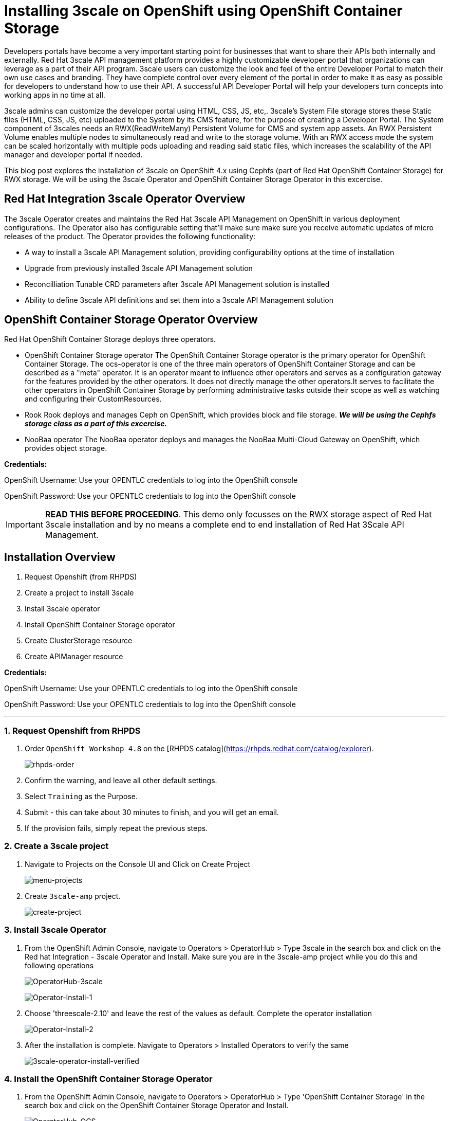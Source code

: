 //attributes
:title: Installing 3scale on OpenShift using OpenShift Container Storage 

[id='3scale-security-demo'] 
= {title}

//Description text for Solution Pattern
Developers portals have become a very important starting point for businesses that want to share their APIs both internally and externally. Red Hat 3scale API management platform provides a highly customizable developer portal that organizations can leverage as a part of their API program. 3scale users can customize the look and feel of the entire Developer Portal to match their own use cases and branding. They have complete control over every element of the portal in order to make it as easy as possible for developers to understand how to use their API. A successful API Developer Portal will help your developers turn concepts into working apps in no time at all.

3scale admins can customize the developer portal using HTML, CSS, JS, etc,. 3scale’s System File storage stores these Static files (HTML, CSS, JS, etc) uploaded to the System by its CMS feature, for the purpose of creating a Developer Portal. The System component of 3scales needs an RWX(ReadWriteMany) Persistent Volume for CMS and system app assets. An RWX Persistent Volume enables multiple nodes to simultaneously read and write to the storage volume. With an RWX access mode the system can be scaled horizontally with multiple pods uploading and reading said static files, which increases the scalability of the API manager and developer portal if needed. 

This blog post explores the installation of 3scale on OpenShift 4.x using Cephfs (part of Red Hat OpenShift Container Storage) for RWX storage. We will be using the 3scale Operator and OpenShift Container Storage Operator in this excercise. 

## Red Hat Integration 3scale Operator Overview
The 3scale Operator creates and maintains the Red Hat 3scale API Management on OpenShift in various deployment configurations. The Operator also has configurable setting that'll make sure make sure you receive automatic updates of micro releases of the product. The Operator provides the following functionality:

* A way to install a 3scale API Management solution, providing configurability options at the time of installation
* Upgrade from previously installed 3scale API Management solution
* Reconcilliation Tunable CRD parameters after 3scale API Management solution is installed
* Ability to define 3scale API definitions and set them into a 3scale API Management solution


## OpenShift Container Storage Operator Overview
Red Hat OpenShift Container Storage deploys three operators.

* OpenShift Container Storage operator
The OpenShift Container Storage operator is the primary operator for OpenShift Container Storage. The ocs-operator is one of the three main operators of OpenShift Container Storage and can be described as a "meta" operator. It is an operator meant to influence other operators and serves as a configuration gateway for the features provided by the other operators. It does not directly manage the other operators.It serves to facilitate the other operators in OpenShift Container Storage by performing administrative tasks outside their scope as well as watching and configuring their CustomResources. 

* Rook
Rook deploys and manages Ceph on OpenShift, which provides block and file storage. *_We will be using the Cephfs storage class as a part of this excercise._* 

* NooBaa operator
The NooBaa operator deploys and manages the NooBaa Multi-Cloud Gateway on OpenShift, which provides object storage.

*Credentials:* +

OpenShift Username: Use your OPENTLC credentials to log into the OpenShift console + 

OpenShift Password: Use your OPENTLC credentials to log into the OpenShift console

IMPORTANT: *READ THIS BEFORE PROCEEDING*. This demo only focusses on the RWX storage aspect of Red Hat 3scale installation and by no means a complete end to end installation of Red Hat 3Scale API Management.

## Installation Overview
. Request Openshift (from RHPDS) 
. Create a project to install 3scale
. Install 3scale operator
. Install OpenShift Container Storage operator
. Create ClusterStorage resource
. Create APIManager resource

*Credentials:* 

OpenShift Username: Use your OPENTLC credentials to log into the OpenShift console + 

OpenShift Password: Use your OPENTLC credentials to log into the OpenShift console

'''

### 1. Request Openshift from RHPDS
. Order `OpenShift Workshop 4.8` on the [RHPDS catalog](https://rhpds.redhat.com/catalog/explorer).
+
image::images/rhpds-order.png[rhpds-order]

. Confirm the warning, and leave all other default settings.
. Select `Training` as the Purpose.
. Submit - this can take about 30 minutes to finish, and you will get an email. 
. If the provision fails, simply repeat the previous steps.


### 2. Create a 3scale project

. Navigate to Projects on the Console UI and Click on Create Project 
+
image::images/project-menu.png[menu-projects]

. Create `3scale-amp` project.
+
image::images/create-project.png[create-project]


### 3. Install 3scale Operator
. From the OpenShift Admin Console, navigate to Operators > OperatorHub > Type 3scale in the search box and click on the Red hat Integration - 3scale Operator and Install.  Make sure you are in the 3scale-amp project while you do this and following operations
+
image:images/3scale-oh.png[OperatorHub-3scale]
+
image:images/3scale-operator-install-1.png[Operator-Install-1]

. Choose 'threescale-2.10' and leave the rest of the values as default. Complete the operator installation 
+
image:images/3scale-operator-install-2.png[Operator-Install-2]

. After the installation is complete. Navigate to Operators > Installed Operators to verify the same
+
image:images/installed-op.png[3scale-operator-install-verified]

 
### 4. Install the OpenShift Container Storage Operator
. From the OpenShift Admin Console, navigate to Operators > OperatorHub > Type 'OpenShift Container Storage' in the search box and click on the OpenShift Container Storage Operator and Install.
+
image:images/ocs-oh.png[OperatorHub-OCS]
+
image:images/ocs-operator-install-1.png[OCS-Operator-Install-1]

. Select update channel `stable-4.8` and install. The operator installation might take few minutes wai until the Create Storage Cluster button is activated. 
+
image:images/ocs-operator-install-2.png[OCS-Operator-Install-2]
+
[NOTE]
====
OpenShift Container Storage Operator will create the 'openshift-storage' namespace/project by default. This demo uses the default namespace. Users can choose any other namespace based on their scenario. 
====

. After installing the operator, you should see this message prompting you to create a `StorageCluster`. Click on the Create Storage Cluster Button
+
image:images/ocs-create-cluster.png[OCS-Create-Cluster]

. Set `Requested Capacity` to `0.5 TiB`
. Select all three nodes. All other settings can keep their defaults. Hit Create. If you see a `404` message, reload your browser.
+
image:images/requested-cap.png[OCS-Requested-Capacity]
+
image:images/requested-cap-2.png[OCS-Requested-Capacity-2]
+
image:images/requested-cap-3.png[OCS-Requested-Capacity-3]

### 5. Create APIManager Resource
Deploying the APIManager custom resource will make the operator begin processing and will deploy a 3scale solution from it

. Make sure you are in the 3scale-amp project

. Now create the API manager by using the Console UI. Select the 3scale-amp project. From the 3scale-amp project navigate to Operators > Installed Operators > Red Hat Integration - 3scale Red Hat Integration - 3scale > Click on the API Manager tab > Create APIManager > YAML view >. Remove the the existing yaml and copy paste the code provided in step 3 as shown below
+
image:images/console-apimanager.gif[api-manager]


. YAML code for API Manager:
    
    apiVersion: apps.3scale.net/v1alpha1
    kind: APIManager
    metadata:
      name: apimanager
    spec:
      system:
        fileStorage:
          persistentVolumeClaim:
            storageClassName: ocs-storagecluster-cephfs
        redisResources:
          limits:
            memory: 6Gi
      backend:
        redisResources:
          limits:
            memory: 6Gi
      wildcardDomain: <WILDCARD-DOMAIN>


You can find the wildcard dns of your OpenShift cluster from the Console URL. Be sure to remove the placeholder marks for your parameters: `< >`. 
image:images/wildcard-domain.png[console-url]

The `wildcardDomain` parameter can be any desired name you wish to give that resolves to the IP addresses
of OpenShift router nodes.

When 3scale has been installed, a default *tenant* is created for you ready to be used,
with a fixed URL: `3scale-admin.${wildcardDomain}`.
For instance, when the *<wildCardDomain>* is `example.com`, then the Admin Portal URL would be:

```
https://3scale-admin.example.com
```

Optionally, you can create new tenants on the _MASTER portal URL_, with a fixed URL:

```
https://master.example.com
```



### 6. Verify the Installation

. Wait for 10 mins for all the 3scale pods to be ready. You can check the progress and see them all coming up by navigating to Developer > Topology
+
image:images/topology.png[topology]

. Once all the pods are Up (have a dark blue circle around them). Click on the system-app to get the URLs of the master tenant and admin-tenant of 3scale. 
+
image:images/admin-tenant-route.gif[admin-tenant]

. All required access credentials are stored in `system-seed` secret. Navigate to Secrets > 'Search for 'system-seed' anc lick on it > Navigate to the bottom of the details page to find the admin_user and admin_password used to login to 3scale 
+
image:images/system-seed.png[system-seed]
+
image:images/cred.png[admin-cred]

. Login to the `3scale-admin` tenant and verify that you can open the Developer Portal and the Content is loaded correctly.
+
image:images/dev-portal.gif[dev-portal]
+
video::marfo-XcUZ8[youtube]


### Below is a hands on demo of the whole installation process:

video::marfo-XcUZ8[youtube]

